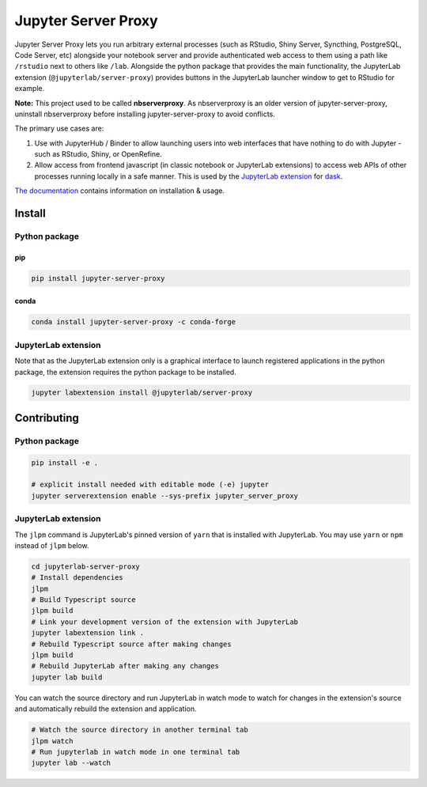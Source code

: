 ====================
Jupyter Server Proxy
====================

|ReadTheDocs badge| |Travis badge| |PyPI badge| |Conda badge| |NPM badge|

.. |ReadTheDocs badge| image:: https://img.shields.io/readthedocs/jupyter-server-proxy?logo=read-the-docs
   :target: https://jupyter-server-proxy.readthedocs.io/

.. |Travis badge| image:: https://img.shields.io/travis/jupyterhub/jupyter-server-proxy/master.svg?logo=travis
   :target: https://travis-ci.org/jupyterhub/jupyter-server-proxy

.. |PyPI badge| image:: https://img.shields.io/pypi/v/jupyter-server-proxy.svg?logo=pypi
   :target: https://pypi.python.org/pypi/jupyter-server-proxy

.. |Conda badge| image:: https://img.shields.io/conda/vn/conda-forge/jupyter-server-proxy?logo=conda-forge
   :target: https://anaconda.org/conda-forge/jupyter-server-proxy

.. |NPM badge| image:: https://img.shields.io/npm/v/@jupyterlab/server-proxy.svg?logo=npm
   :target: https://www.npmjs.com/package/@jupyterlab/server-proxy

Jupyter Server Proxy lets you run arbitrary external processes (such
as RStudio, Shiny Server, Syncthing, PostgreSQL, Code Server, etc)
alongside your notebook server and provide authenticated web access to
them using a path like ``/rstudio`` next to others like ``/lab``.
Alongside the python package that provides the main functionality, the
JupyterLab extension (``@jupyterlab/server-proxy``) provides buttons
in the JupyterLab launcher window to get to RStudio for example.

**Note:** This project used to be called **nbserverproxy**. As
nbserverproxy is an older version of jupyter-server-proxy, uninstall
nbserverproxy before installing jupyter-server-proxy to avoid
conflicts.

The primary use cases are:

#. Use with JupyterHub / Binder to allow launching users into web
   interfaces that have nothing to do with Jupyter - such as RStudio,
   Shiny, or OpenRefine.
#. Allow access from frontend javascript (in classic notebook or
   JupyterLab extensions) to access web APIs of other processes
   running locally in a safe manner. This is used by the `JupyterLab
   extension <https://github.com/dask/dask-labextension>`_ for 
   `dask <https://dask.org/>`_.


`The documentation <https://jupyter-server-proxy.readthedocs.io/>`_
contains information on installation & usage.

Install
=======

Python package
--------------

pip
^^^

.. code-block::

   pip install jupyter-server-proxy

conda
^^^^^

.. code-block::

   conda install jupyter-server-proxy -c conda-forge

JupyterLab extension
--------------------

Note that as the JupyterLab extension only is a graphical interface to
launch registered applications in the python package, the extension
requires the python package to be installed.

.. code-block::

   jupyter labextension install @jupyterlab/server-proxy

Contributing
============

Python package
--------------

.. code-block::

   pip install -e .

   # explicit install needed with editable mode (-e) jupyter
   jupyter serverextension enable --sys-prefix jupyter_server_proxy


JupyterLab extension
--------------------

The ``jlpm`` command is JupyterLab's pinned version of ``yarn`` that
is installed with JupyterLab. You may use ``yarn`` or ``npm`` instead
of ``jlpm`` below.

.. code-block::

   cd jupyterlab-server-proxy
   # Install dependencies
   jlpm
   # Build Typescript source
   jlpm build
   # Link your development version of the extension with JupyterLab
   jupyter labextension link .
   # Rebuild Typescript source after making changes
   jlpm build
   # Rebuild JupyterLab after making any changes
   jupyter lab build

You can watch the source directory and run JupyterLab in watch mode to
watch for changes in the extension's source and automatically rebuild
the extension and application.

.. code-block::

   # Watch the source directory in another terminal tab
   jlpm watch
   # Run jupyterlab in watch mode in one terminal tab
   jupyter lab --watch
